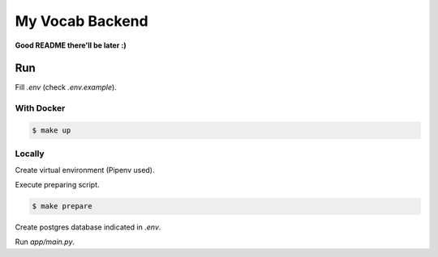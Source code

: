 ****************
My Vocab Backend
****************


**Good README there'll be later :)**

Run
===

Fill *.env* (check *.env.example*).

With Docker
-----------

.. code-block:: bash

    $ make up

Locally
-------
Create virtual environment (Pipenv used).

Execute preparing script.

.. code-block:: bash

    $ make prepare

Create postgres database indicated in *.env*.

Run *app/main.py*.